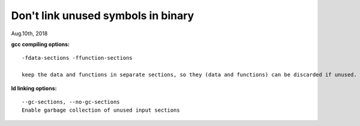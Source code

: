 
^^^^^^^^^^^^^^^^^^^^^^^^^^^^^^^^^^^^
Don't link unused symbols in binary
^^^^^^^^^^^^^^^^^^^^^^^^^^^^^^^^^^^^
Aug.10th, 2018

**gcc compiling options:**
::
 -fdata-sections -ffunction-sections 
 
 keep the data and functions in separate sections, so they (data and functions) can be discarded if unused.

**ld linking options:**
::
 --gc-sections, --no-gc-sections
 Enable garbage collection of unused input sections

 